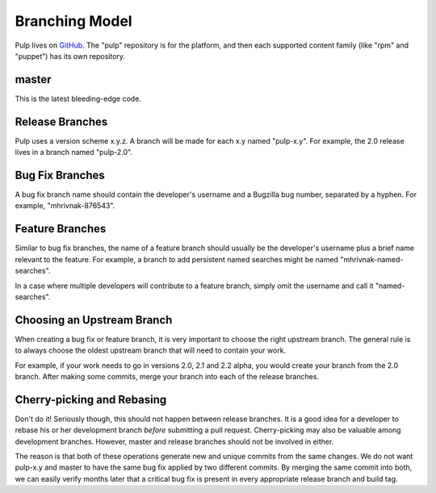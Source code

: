 Branching Model
===============

Pulp lives on `GitHub <https://github.com/pulp>`_. The "pulp" repository is for
the platform, and then each supported content family (like "rpm" and "puppet")
has its own repository.

master
------

This is the latest bleeding-edge code.


Release Branches
----------------

Pulp uses a version scheme x.y.z. A branch will be made for each x.y named
"pulp-x.y". For example, the 2.0 release lives in a branch named "pulp-2.0".


Bug Fix Branches
----------------

A bug fix branch name should contain the developer's username and a Bugzilla bug
number, separated by a hyphen. For example, "mhrivnak-876543".


Feature Branches
----------------

Similar to bug fix branches, the name of a feature branch should usually be the
developer's username plus a brief name relevant to the feature. For example,
a branch to add persistent named searches might be named "mhrivnak-named-searches".

In a case where multiple developers will contribute to a feature branch, simply
omit the username and call it "named-searches".


Choosing an Upstream Branch
---------------------------

When creating a bug fix or feature branch, it is very important to choose the
right upstream branch. The general rule is to always choose the oldest upstream
branch that will need to contain your work.

For example, if your work needs to go in versions 2.0, 2.1 and 2.2 alpha, you
would create your branch from the 2.0 branch. After making some commits, merge
your branch into each of the release branches.


Cherry-picking and Rebasing
---------------------------

Don't do it! Seriously though, this should not happen between release branches.
It is a good idea for a developer to rebase his or her development branch *before*
submitting a pull request. Cherry-picking may also be valuable among development
branches. However, master and release branches should not be involved in either.

The reason is that both of these operations generate new and unique commits from
the same changes. We do not want pulp-x.y and master to have the same bug fix
applied by two different commits. By merging the same commit into both, we can
easily verify months later that a critical bug fix is present in every appropriate
release branch and build tag.

